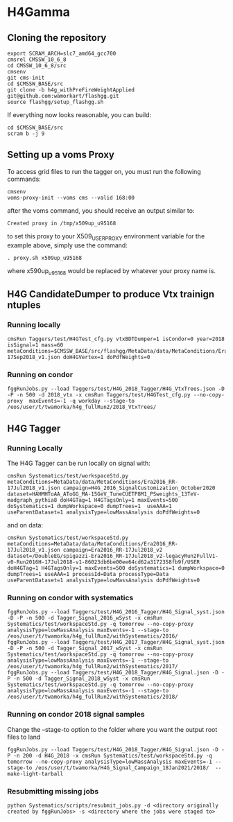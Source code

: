 * H4Gamma

** Cloning the repository


   #+BEGIN_EXAMPLE
   export SCRAM_ARCH=slc7_amd64_gcc700
   cmsrel CMSSW_10_6_8
   cd CMSSW_10_6_8/src
   cmsenv
   git cms-init
   cd $CMSSW_BASE/src
   git clone -b h4g_withPreFireWeightApplied git@github.com:wamorkart/flashgg.git
   source flashgg/setup_flashgg.sh
   #+END_EXAMPLE

   If everything now looks reasonable, you can build:
   #+BEGIN_EXAMPLE
   cd $CMSSW_BASE/src
   scram b -j 9
   #+END_EXAMPLE

** Setting up a voms Proxy

To access grid files to run the tagger on, you must run the following commands:

    #+BEGIN_EXAMPLE
    cmsenv
    voms-proxy-init --voms cms --valid 168:00
    #+END_EXAMPLE

after the voms command, you should receive an output similar to:

    #+BEGIN_EXAMPLE
    Created proxy in /tmp/x509up_u95168
    #+END_EXAMPLE

to set this proxy to your X509_USER_PROXY environment variable for the example above, simply use the command:

    #+BEGIN_EXAMPLE
    . proxy.sh x509up_u95168
    #+END_EXAMPLE

where x590up_u95168 would be replaced by whatever your proxy name is.


** H4G CandidateDumper to produce Vtx trainign ntuples

*** Running locally
    #+BEGIN_EXAMPLE
    cmsRun Taggers/test/H4GTest_cfg.py vtxBDTDumper=1 isCondor=0 year=2018 isSignal=1 mass=60 metaConditions=$CMSSW_BASE/src/flashgg/MetaData/data/MetaConditions/Era2018_RR-17Sep2018_v1.json doH4GVertex=1 doPdfWeights=0
    #+END_EXAMPLE

*** Running on condor
      #+BEGIN_EXAMPLE
      fggRunJobs.py --load Taggers/test/H4G_2018_Tagger/H4G_VtxTrees.json -D -P -n 500 -d 2018_vtx -x cmsRun Taggers/test/H4GTest_cfg.py --no-copy-proxy  maxEvents=-1 -q workday --stage-to /eos/user/t/twamorka/h4g_fullRun2/2018_VtxTrees/
      #+END_EXAMPLE


** H4G Tagger

*** Running Locally

The H4G Tagger can be run locally on signal with:

    #+BEGIN_EXAMPLE
    cmsRun Systematics/test/workspaceStd.py metaConditions=MetaData/data/MetaConditions/Era2016_RR-17Jul2018_v1.json campaign=H4G_2016_SignalCustomization_October2020 dataset=HAHMHToAA_AToGG_MA-15GeV_TuneCUETP8M1_PSweights_13TeV-madgraph_pythia8 doH4GTag=1 H4GTagsOnly=1 maxEvents=500 doSystematics=1 dumpWorkspace=0 dumpTrees=1  useAAA=1 useParentDataset=1 analysisType=lowMassAnalysis doPdfWeights=0
    #+END_EXAMPLE

and on data:
    #+BEGIN_EXAMPLE
    cmsRun Systematics/test/workspaceStd.py metaConditions=MetaData/data/MetaConditions/Era2016_RR-17Jul2018_v1.json campaign=Era2016_RR-17Jul2018_v2 dataset=/DoubleEG/spigazzi-Era2016_RR-17Jul2018_v2-legacyRun2FullV1-v0-Run2016H-17Jul2018-v1-86023db6be00ee64cd62a3172358fb9f/USER doH4GTag=1 H4GTagsOnly=1 maxEvents=500 doSystematics=1 dumpWorkspace=0 dumpTrees=1 useAAA=1 processId=Data processType=Data useParentDataset=1 analysisType=lowMassAnalysis doPdfWeights=0
    #+END_EXAMPLE

*** Running on condor with systematics
    #+BEGIN_EXAMPLE
    fggRunJobs.py --load Taggers/test/H4G_2016_Tagger/H4G_Signal_syst.json -D -P -n 500 -d Tagger_Signal_2016_wSyst -x cmsRun Systematics/test/workspaceStd.py -q tomorrow --no-copy-proxy analysisType=lowMassAnalysis maxEvents=-1 --stage-to /eos/user/t/twamorka/h4g_fullRun2/withSystematics/2016/
    fggRunJobs.py --load Taggers/test/H4G_2017_Tagger/H4G_Signal_syst.json -D -P -n 500 -d Tagger_Signal_2017_wSyst -x cmsRun Systematics/test/workspaceStd.py -q tomorrow --no-copy-proxy analysisType=lowMassAnalysis maxEvents=-1 --stage-to /eos/user/t/twamorka/h4g_fullRun2/withSystematics/2017/
    fggRunJobs.py --load Taggers/test/H4G_2018_Tagger/H4G_Signal.json -D -P -n 500 -d Tagger_Signal_2018_wSyst -x cmsRun Systematics/test/workspaceStd.py -q tomorrow --no-copy-proxy analysisType=lowMassAnalysis maxEvents=-1 --stage-to /eos/user/t/twamorka/h4g_fullRun2/withSystematics/2018/
    #+END_EXAMPLE

*** Running on condor 2018 signal samples

   Change the --stage-to option to the folder where you want the output root files to land

    #+BEGIN_EXAMPLE
    fggRunJobs.py --load Taggers/test/H4G_2018_Tagger/H4G_Signal.json -D -P -n 200 -d H4G_2018 -x cmsRun Systematics/test/workspaceStd.py -q tomorrow --no-copy-proxy analysisType=lowMassAnalysis maxEvents=-1 --stage-to /eos/user/t/twamorka/H4G_Signal_Campaign_18Jan2021/2018/  --make-light-tarball
    #+END_EXAMPLE



*** Resubmitting missing jobs
    #+BEGIN_EXAMPLE
    python Systematics/scripts/resubmit_jobs.py -d <directory originally created by fggRunJobs> -s <directory where the jobs were staged to>
    #+END_EXAMPLE
